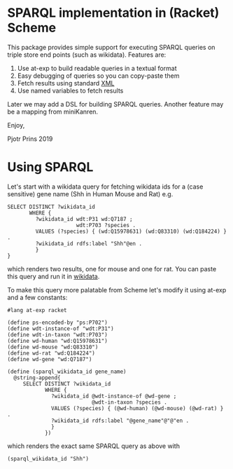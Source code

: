 * SPARQL implementation in (Racket) Scheme

This package provides simple support for executing SPARQL queries on
triple store end points (such as wikidata). Features are:

1. Use at-exp to build readable queries in a textual format
2. Easy debugging of queries so you can copy-paste them
3. Fetch results using standard [[https://www.w3.org/2001/sw/DataAccess/rf1/][XML]]
4. Use named variables to fetch results

Later we may add a DSL for building SPARQL queries. Another feature
may be a mapping from miniKanren.

Enjoy,

Pjotr Prins 2019

* Using SPARQL

Let's start with a wikidata query for fetching wikidata ids for a
(case sensitive) gene name (Shh in Human Mouse and Rat) e.g.

#+BEGIN_SRC sparl
SELECT DISTINCT ?wikidata_id
       WHERE {
         ?wikidata_id wdt:P31 wd:Q7187 ;
                      wdt:P703 ?species .
         VALUES (?species) { (wd:Q15978631) (wd:Q83310) (wd:Q184224) } .
         ?wikidata_id rdfs:label "Shh"@en .
         }
}
#+END_SRC

which renders two results, one for mouse and one for rat. You can paste
this query and run it in [[https://query.wikidata.org/#SELECT%20DISTINCT%20%3Fwikidata_id%0A%20%20%20%20%20%20%20WHERE%20%7B%0A%20%20%20%20%20%20%20%20%20%3Fwikidata_id%20wdt%3AP31%20wd%3AQ7187%20%3B%0A%20%20%20%20%20%20%20%20%20%20%20%20%20%20%20%20%20%20%20%20%20%20wdt%3AP703%20%3Fspecies%20.%0A%20%20%20%20%20%20%20%20%20VALUES%20%28%3Fspecies%29%20%7B%20%28wd%3AQ15978631%29%20%28wd%3AQ83310%29%20%28wd%3AQ184224%29%20%7D%20.%0A%20%20%20%20%20%20%20%20%20%3Fwikidata_id%20rdfs%3Alabel%20%22Shh%22%40en%20.%0A%20%20%20%20%20%20%20%20%20%7D][wikidata]].

To make this query more palatable from Scheme let's modify it using at-exp and
a few constants:

#+BEGIN_SRC racket
#lang at-exp racket

(define ps-encoded-by "ps:P702")
(define wdt-instance-of "wdt:P31")
(define wdt-in-taxon "wdt:P703")
(define wd-human "wd:Q15978631")
(define wd-mouse "wd:Q83310")
(define wd-rat "wd:Q184224")
(define wd-gene "wd:Q7187")

(define (sparql_wikidata_id gene_name)
  @string-append{
     SELECT DISTINCT ?wikidata_id
            WHERE {
              ?wikidata_id @wdt-instance-of @wd-gene ;
                           @wdt-in-taxon ?species .
              VALUES (?species) { (@wd-human) (@wd-mouse) (@wd-rat) } .
              ?wikidata_id rdfs:label "@gene_name"@"@"en .
              }
            })
#+END_SRC

which renders the exact same SPARQL query as above with

#+BEGIN_SRC racket
(sparql_wikidata_id "Shh")
#+END_SRC
